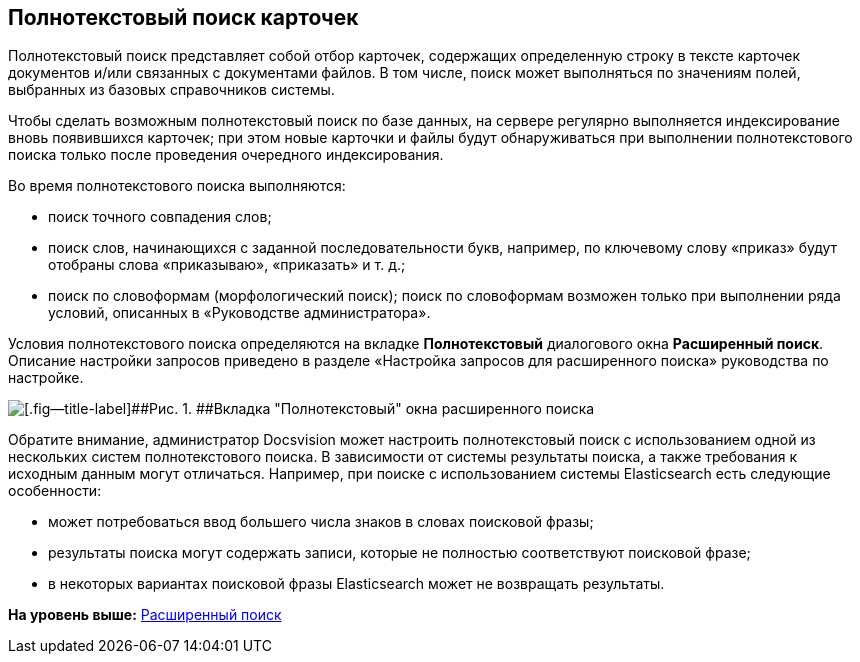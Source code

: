 [[ariaid-title1]]
== Полнотекстовый поиск карточек

Полнотекстовый поиск представляет собой отбор карточек, содержащих определенную строку в тексте карточек документов и/или связанных с документами файлов. В том числе, поиск может выполняться по значениям полей, выбранных из базовых справочников системы.

Чтобы сделать возможным полнотекстовый поиск по базе данных, на сервере регулярно выполняется индексирование вновь появившихся карточек; при этом новые карточки и файлы будут обнаруживаться при выполнении полнотекстового поиска только после проведения очередного индексирования.

Во время полнотекстового поиска выполняются:

* поиск точного совпадения слов;
* поиск слов, начинающихся с заданной последовательности букв, например, по ключевому слову «приказ» будут отобраны слова «приказываю», «приказать» и т. д.;
* поиск по словоформам (морфологический поиск); поиск по словоформам возможен только при выполнении ряда условий, описанных в «Руководстве администратора».

Условия полнотекстового поиска определяются на вкладке [.keyword]*Полнотекстовый* диалогового окна [.keyword .wintitle]*Расширенный поиск*. Описание настройки запросов приведено в разделе «Настройка запросов для расширенного поиска» руководства по настройке.

image::img/Windows_Advanced_Search.png[[.fig--title-label]##Рис. 1. ##Вкладка "Полнотекстовый" окна расширенного поиска]

Обратите внимание, администратор Docsvision может настроить полнотекстовый поиск с использованием одной из нескольких систем полнотекстового поиска. В зависимости от системы результаты поиска, а также требования к исходным данным могут отличаться. Например, при поиске с использованием системы Elasticsearch есть следующие особенности:

* может потребоваться ввод большего числа знаков в словах поисковой фразы;
* результаты поиска могут содержать записи, которые не полностью соответствуют поисковой фразе;
* в некоторых вариантах поисковой фразы Elasticsearch может не возвращать результаты.

*На уровень выше:* xref:../topics/Search_Advanced_Search.adoc[Расширенный поиск]
